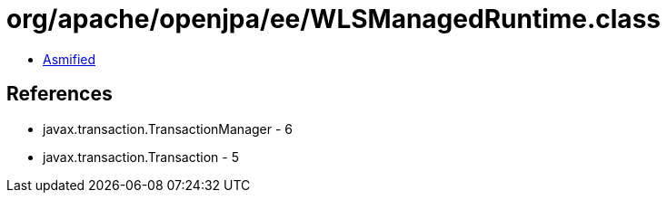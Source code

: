 = org/apache/openjpa/ee/WLSManagedRuntime.class

 - link:WLSManagedRuntime-asmified.java[Asmified]

== References

 - javax.transaction.TransactionManager - 6
 - javax.transaction.Transaction - 5
